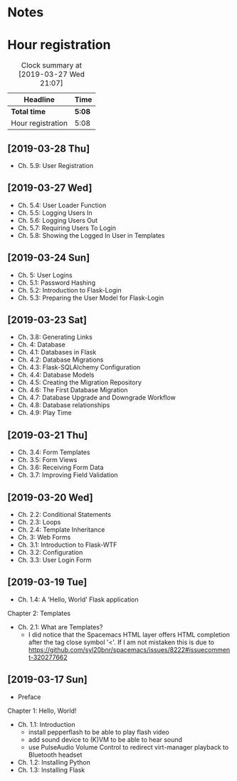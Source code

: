 * Notes

* Hour registration
  :LOGBOOK:
  CLOCK: [2019-03-28 Thu 20:01]--[2019-03-28 Thu 20:26] =>  0:25
  CLOCK: [2019-03-27 Wed 20:26]--[2019-03-27 Wed 20:55] =>  0:29
  CLOCK: [2019-03-24 Sun 10:41]--[2019-03-24 Sun 11:01] =>  0:20
  CLOCK: [2019-03-23 Sat 20:08]--[2019-03-23 Sat 20:37] =>  0:29
  CLOCK: [2019-03-23 Sat 12:49]--[2019-03-23 Sat 13:02] =>  0:13
  CLOCK: [2019-03-23 Sat 12:12]--[2019-03-23 Sat 12:24] =>  0:12
  CLOCK: [2019-03-23 Sat 11:58]--[2019-03-23 Sat 12:11] =>  0:13
  CLOCK: [2019-03-21 Thu 20:25]--[2019-03-21 Thu 21:17] =>  0:52
  CLOCK: [2019-03-20 Wed 20:41]--[2019-03-20 Wed 21:13] =>  0:32
  CLOCK: [2019-03-19 Tue 21:05]--[2019-03-19 Tue 21:44] =>  0:39
  CLOCK: [2019-03-17 Sun 20:00]--[2019-03-17 Sun 21:09] =>  1:09
  :END:

#+BEGIN: clocktable :scope file
#+CAPTION: Clock summary at [2019-03-27 Wed 21:07]
| Headline          | Time   |
|-------------------+--------|
| *Total time*      | *5:08* |
|-------------------+--------|
| Hour registration | 5:08   |
#+END:

** [2019-03-28 Thu]

- Ch. 5.9: User Registration


** [2019-03-27 Wed]

- Ch. 5.4: User Loader Function
- Ch. 5.5: Logging Users In
- Ch. 5.6: Logging Users Out
- Ch. 5.7: Requiring Users To Login
- Ch. 5.8: Showing the Logged In User in Templates

** [2019-03-24 Sun]

- Ch. 5: User Logins
- Ch. 5.1: Password Hashing
- Ch. 5.2: Introduction to Flask-Login
- Ch. 5.3: Preparing the User Model for Flask-Login

** [2019-03-23 Sat]

- Ch. 3.8: Generating Links
- Ch. 4: Database
- Ch. 4.1: Databases in Flask
- Ch. 4.2: Database Migrations
- Ch. 4.3: Flask-SQLAlchemy Configuration
- Ch. 4.4: Database Models
- Ch. 4.5: Creating the Migration Repository
- Ch. 4.6: The First Database Migration
- Ch. 4.7: Database Upgrade and Downgrade Workflow
- Ch. 4.8: Database relationships
- Ch. 4.9: Play Time

** [2019-03-21 Thu]

- Ch. 3.4: Form Templates
- Ch. 3.5: Form Views
- Ch. 3.6: Receiving Form Data
- Ch. 3.7: Improving Field Validation

** [2019-03-20 Wed]

- Ch. 2.2: Conditional Statements
- Ch. 2.3: Loops
- Ch. 2.4: Template Inheritance
- Ch. 3: Web Forms
- Ch. 3.1: Introduction to Flask-WTF
- Ch. 3.2: Configuration
- Ch. 3.3: User Login Form

** [2019-03-19 Tue]

- Ch. 1.4: A 'Hello, World' Flask application
Chapter 2: Templates
- Ch. 2.1: What are Templates?
  - I did notice that the Spacemacs HTML layer offers HTML completion after the
    tag close symbol '<'. If I am not mistaken this is due to https://github.com/syl20bnr/spacemacs/issues/8222#issuecomment-320277662

** [2019-03-17 Sun]

- Preface
Chapter 1: Hello, World!
- Ch. 1.1: Introduction
  - install pepperflash to be able to play flash video
  - add sound device to (K)VM to be able to hear sound
  - use PulseAudio Volume Control to redirect virt-manager playback to Bluetooth headset
- Ch. 1.2: Installing Python
- Ch. 1.3: Installing Flask
